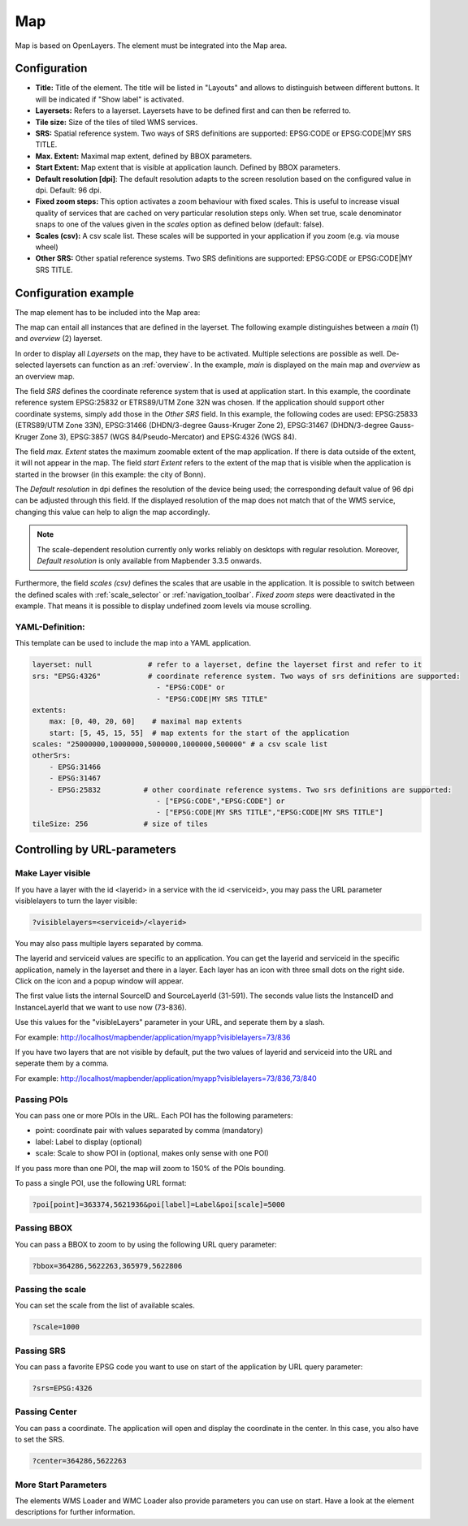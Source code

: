 .. _map:

Map
***

Map is based on OpenLayers. The element must be integrated into the Map area.

.. image:: ../../../figures/map.png
     :width: 75%

Configuration
=============

.. image:: ../../../figures/map_dialog.png
     :width: 75%

* **Title:** Title of the element. The title will be listed in "Layouts" and allows to distinguish between different buttons. It will be indicated if "Show label" is activated.
* **Layersets:** Refers to a layerset. Layersets have to be defined first and can then be referred to.
* **Tile size:** Size of the tiles of tiled WMS services.
* **SRS:** Spatial reference system. Two ways of SRS definitions are supported: EPSG:CODE or EPSG:CODE|MY SRS TITLE.
* **Max. Extent:** Maximal map extent, defined by BBOX parameters.
* **Start Extent:** Map extent that is visible at application launch. Defined by BBOX parameters.
* **Default resolution [dpi]**: The default resolution adapts to the screen resolution based on the configured value in dpi. Default: 96 dpi.
* **Fixed zoom steps:** This option activates a zoom behaviour with fixed scales. This is useful to increase visual quality of services that are cached on very particular resolution steps only. When set true, scale denominator snaps to one of the values given in the *scales* option as defined below (default: false).
* **Scales (csv):** A csv scale list. These scales will be supported in your application if you zoom (e.g. via mouse wheel)
* **Other SRS:** Other spatial reference systems. Two SRS definitions are supported: EPSG:CODE or EPSG:CODE|MY SRS TITLE.


Configuration example
=====================

The map element has to be included into the Map area:

.. image:: ../../../figures/add_map_area.png
     :scale: 80

The map can entail all instances that are defined in the layerset. The following example distinguishes between a *main* (1) and *overview* (2) layerset.

.. image:: ../../../figures/map_example_layersets.png
     :width: 100%

In order to display all *Layersets* on the map, they have to be activated. Multiple selections are possible as well. De-selected layersets can function as an :ref:`overview`. In the example, *main* is displayed on the main map and *overview* as an overview map.

The field *SRS* defines the coordinate reference system that is used at application start. In this example, the coordinate reference system EPSG:25832 or ETRS89/UTM Zone 32N was chosen. If the application should support other coordinate systems, simply add those in the *Other SRS* field. In this example, the following codes are used: EPSG:25833 (ETRS89/UTM Zone 33N), EPSG:31466 (DHDN/3-degree Gauss-Kruger Zone 2), EPSG:31467 (DHDN/3-degree Gauss-Kruger Zone 3), EPSG:3857 (WGS 84/Pseudo-Mercator) and EPSG:4326 (WGS 84).

The field *max. Extent* states the maximum zoomable extent of the map application. If there is data outside of the extent, it will not appear in the map. The field *start Extent* refers to the extent of the map that is visible when the application is started in the browser (in this example: the city of Bonn).

The *Default resolution* in dpi defines the resolution of the device being used; the corresponding default value of 96 dpi can be adjusted through this field. If the displayed resolution of the map does not match that of the WMS service, changing this value can help to align the map accordingly.

.. note:: The scale-dependent resolution currently only works reliably on desktops with regular resolution. Moreover, *Default resolution* is only available from Mapbender 3.3.5 onwards.

Furthermore, the field *scales (csv)* defines the scales that are usable in the application. It is possible to switch between the defined scales with :ref:`scale_selector` or :ref:`navigation_toolbar`. *Fixed zoom steps* were deactivated in the example. That means it is possible to display undefined zoom levels via mouse scrolling.
     

YAML-Definition:
----------------

This template can be used to include the map into a YAML application.

.. code-block:: yaml

   layerset: null             # refer to a layerset, define the layerset first and refer to it
   srs: "EPSG:4326"           # coordinate reference system. Two ways of srs definitions are supported:
                                - "EPSG:CODE" or
                                - "EPSG:CODE|MY SRS TITLE"
   extents:
       max: [0, 40, 20, 60]    # maximal map extents
       start: [5, 45, 15, 55]  # map extents for the start of the application
   scales: "25000000,10000000,5000000,1000000,500000" # a csv scale list
   otherSrs:
       - EPSG:31466
       - EPSG:31467
       - EPSG:25832          # other coordinate reference systems. Two srs definitions are supported:
                                - ["EPSG:CODE","EPSG:CODE"] or
                                - ["EPSG:CODE|MY SRS TITLE","EPSG:CODE|MY SRS TITLE"]
   tileSize: 256             # size of tiles



Controlling by URL-parameters
=============================

.. _layer_visibility:

Make Layer visible
------------------

If you have a layer with the id <layerid> in a service with the id <serviceid>, you may pass the URL parameter
visiblelayers to turn the layer visible:


.. code-block:: php

  ?visiblelayers=<serviceid>/<layerid>


You may also pass multiple layers separated by comma.

The layerid and serviceid values are specific to an application. You can get
the layerid and serviceid in the specific application, namely in the
layerset and there in a layer. Each layer has an icon with three small dots
on the right side. Click on the icon and a popup window will appear.

.. image:: ../../../figures/wms_instance_layer_id.png
     :scale: 80

The first value lists the internal SourceID and SourceLayerId (31-591). The
seconds value lists the InstanceID and InstanceLayerId that we want to use
now (73-836).

Use this values for the "visibleLayers" parameter in your URL, and seperate them by a slash.

For example: http://localhost/mapbender/application/myapp?visiblelayers=73/836

If you have two layers that are not visible by default, put the two values
of layerid and serviceid into the URL and seperate them by a comma.

For example: http://localhost/mapbender/application/myapp?visiblelayers=73/836,73/840




Passing POIs
------------

You can pass one or more POIs in the URL. Each POI has the following parameters:

- point: coordinate pair with values separated by comma (mandatory)
- label: Label to display (optional)
- scale: Scale to show POI in (optional, makes only sense with one POI)

If you pass more than one POI, the map will zoom to 150% of the POIs bounding.

To pass a single POI, use the following URL format:

.. code-block:: php

   ?poi[point]=363374,5621936&poi[label]=Label&poi[scale]=5000

Passing BBOX
------------

You can pass a BBOX to zoom to by using the following URL query parameter:

.. code-block:: php

   ?bbox=364286,5622263,365979,5622806


Passing the scale
-----------------

You can set the scale from the list of available scales.

.. code-block:: php

   ?scale=1000


Passing SRS
-----------

You can pass a favorite EPSG code you want to use on start of the application by URL query parameter:

.. code-block:: php

   ?srs=EPSG:4326


Passing Center
--------------

You can pass a coordinate. The application will open and display the coordinate in the center. In this case, you also have to set the SRS.

.. code-block:: php

   ?center=364286,5622263


More Start Parameters
---------------------

The elements WMS Loader and WMC Loader also provide parameters you can use on start. Have a look at the element descriptions for further information.

